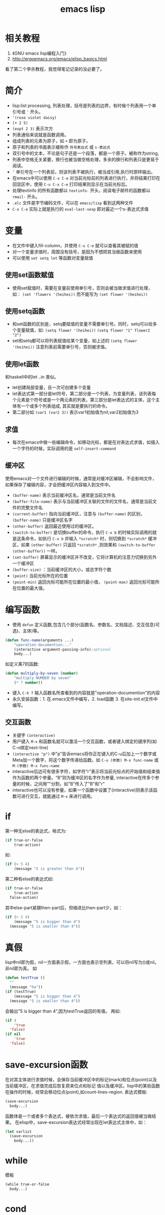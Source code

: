 #+TITLE: emacs lisp
* 相关教程
1. 《GNU emacs lisp编程入门》
2. http://ergoemacs.org/emacs/elisp_basics.html
看了第二个李杀教程，我觉得笔记记录的没必要了。
* 简介
- lisp:list processing, 列表处理，括号是列表的边界，有时候个列表用一个单引号或 ='= 开头。
- ='(rose violet daisy)=
- =(+ 2 5)=
- =(expt 2 3)= 表示次方
- 列表通俗来说就是函数调用。 
- 组成列表的元素为原子，如 =+= 即为原子。
- 原子和列表的书面表示被称作 =符号表达式= 或 =s-表达式= 
- 双引号中的文本，不论是句子还是一个段落，都是一个原子。被称作为string, 
- 列表中空格无关紧要，换行也被当做空格处理，多余的换行和列表只是更易于阅读。 
- =‘= 单引号在一个列表前，则该列表不被执行，被当成引用,执行时原样输出。
- 在emacs中可以使用 =C-x C-e= 对当前光标前的列表进行执行，并将结果打印在回显区中，使用 =C-u C-x C-e= 打印结果则显示在当前光标后。
- 处理textinfo 的所有函数都以 =textinfo-= 开头，阅读电子邮件的函数都以 =rmail-= 开头。
- =.elc= 文件是字节编码文件，可以在 =emacs/lisp= 看到这两种文件
- =C-x C-e= 实际上就是执行的 =eval-last-sexp= 即对最近一个s-表达式求值
* 变量
- 在文件中键入fill-column，并使用 =C-x C-e= 就可以查看其被赋的值
- 对一个变量求值时，周围没有括号，是因为不想把其当做函数来使用 
- 可以使用 =set setq let= 等函数对变量赋值
** 使用set函数赋值
- 使用set赋值时，需要在变量前使用单引号，否则会被当做求值进行处理，如： =(set 'flowers '(heihei))= 而不能写为 =(set flower '(heihei))=

** 使用setq函数
- 和set函数的区别是，setq要赋值的变量不需要单引号。同时，setq可以给多个变量赋值，如: =(setq flower '(heihei))=  =(setq flower "1" flower2 "2")=
- set和setq都可以将列表赋值给某个变量，如上述的 =(setq flower '(heihei))= 注意列表前需要单引号，否则被求值。

** 使用let函数
和haskell中的let ..in 类似。
- let创建局部变量，且一次可创建多个变量
- let表达式第一部分是let符号，第二部分是一个列表，为变量列表，该列表每个元素是个符号或是一个两元素的列表，第三部分是let表达式的主体，这个主体有一个或多个列表组成,   其实就是要执行的命令。
- 第二部分如 =(var1 (var2 3))= 表示var1初始值为nil,var2初始值为3

** 求值
- 每次在emacs中做一些编辑命令，如移动光标，都是在对表达式求值，如插入一个字符的时候，实际调用的是 =self-insert-command=
** 缓冲区
使用emacs对一个文件进行编辑的时候，通常是对缓冲区编辑，不会影响文件，如果保存了编辑内容，才会把缓冲区内容输入到文件中。
- =(buffer-name)= 表示当前缓冲区名，通常是当前文件名
- =(buffer-file-name)= 表示与当前缓冲区关联的文件的文件名，通常是当前文件的完整文件名
- =(current-buffer)= 指向当前缓冲区，注意与 =(buffer-name)= 的区别， =(buffer-name)= 只是缓冲区名字
- =(other-buffer)= 返回最近使用过的缓冲区。
- =(switch-to-buffer)= 是切换buffer的命令，执行 =C-x b= 的时候实际调用的就是这条命令，如执行 =C-x b= 并输入 =*scratch*= 时，则切换到 =*scratch*= 缓冲区，如果 =(other-buffer)= 只返回 =*scratch*= ,则效果和 =(switch-to-buffer (other-buffer))= 一样。
- =(set-buffer)= 屏幕显示的缓冲区并不改变，它将计算机的注意力切换到另外一个缓冲区
- =(buffer-size)= ：当前缓冲区的大小，或总字符个数                              
- =(point)= 当前光标所在的位置                                                  
- =(point-min)= 返回光标可能所在位置的最小值， =(point-max)= 返回光标可能所在位置的最大值。
                                                                               
* 编写函数                                                                     
- 使用 =defun= 定义函数,包含几个部分(函数名、参数名、文档描述、交互信息(可选)、主体)等。
#+BEGIN_SRC lisp
(defun func-name(arguments ...)                                               
    "operation-documention..."
    (interactive argument-passing-info);optional
    body...)
#+END_SRC
如定义乘7的函数:
#+BEGIN_SRC lisp
(defun multiply-by-seven (number)
    "multiply NUMBER by seven"
    (* 7 number))
#+END_SRC
- 键入 =C-h f= 输入函数名所查看到的内容就是"operation-documention"的内容
- 永久安装函数：1. 在.emacs文件中编写，2. load函数 3. 在site-init.el文件中编写。
** 交互函数
- 关键字 =(interactive)= 
- 用户键入 =M-x= 和函数名就可以激活一个交互函数，或者键入绑定的键序列(如C-n绑定next-line)
- =(interactive "p")= 中"p"告诉emacs将你正在键入的C-u后加上一个数字或Meta加一个数字，将这个数字传递给函数。如 =C-u (参数) M-x func-name= 或 =M-(参数) M-x func-name=
- interactive后边可有很多字符，如字符“r”表示将当前光标点的开始值和结束值作为函数的两个参量。“B”则为缓冲区的名字作为参量, interactive在传多个参量的时候，之间用"\n"分割，如"B\nr"传入了"B"和"r"
- interactive也可以没有参量，如果一个函数中设置了(interactive)则表示该函数可进行交互，就能通过 =M-x= 来进行调用。

* if
第一种无else的表达式，格式为:
#+BEGIN_SRC lisp
(if true-or-false
    true-action)
#+END_SRC
如:
#+BEGIN_SRC lisp
(if (> 5 4)
    (message "5 is greater than 4"))
#+END_SRC
第二种有else的表达式如:
#+BEGIN_SRC lisp
(if true-or-false
    true-action
  false-action)
#+END_SRC
其中else-part紧跟then-part后，但缩进比then-part少，如：
#+BEGIN_SRC lisp
(if (> 5 4)
    (message "5 is bigger than 4")
  (message "5 is smaller than 4"))
#+END_SRC

* 真假
lisp中nil即为假，nil一方面表示假，一方面也表示空列表，可以将nil写为()或nil。非nil即为真。
如
#+BEGIN_SRC lisp
(defun testTrue	()
  ""
  (message "ha"))
(if (testTrue)
    (message "5 is bigger than 4")
  (message "5 is smaller than 4"))
#+END_SRC
会输出"5 is bigger than 4",因为testTrue返回的有值。
再如:
#+BEGIN_SRC lisp
(if 4
    'true
  'false)
(if nil
    'true
  'false)
#+END_SRC
* save-excursion函数
在对其主体进行求值时候，会保存当前缓冲区中的标记(mark)和位点(point)以及当前缓冲区，在求值完成后恢复原来位点和标记 值以及缓冲区。lisp中的某些函数在操作的时候，经常会移动位点(point),如count-lines-region.
表达式模板:
#+BEGIN_SRC lisp
(save-excursion 
  body...)
#+END_SRC
函数体是一个或者多个表达式，被依次求值，最后一个表达式的返回值被当做结果。
在elisp中，save-excursion表达式经常出现在let表达式主体中，如：
#+BEGIN_SRC lisp
(let varlist
  (save-excursion
    body...))
#+END_SRC
* while
模板
#+BEGIN_SRC lisp
(while true-or-false
  body...)
#+END_SRC
* cond
类似switch，如:
#+BEGIN_SRC lisp
(let ((number 1))
  (cond ((< number 0) 0)
 	((> number 0) 1)))
#+END_SRC
* 与缓冲区有关的函数
- =beginning-of-buffer= 是将光标移动到缓冲区的开始位置，并在之前的位置放入标记(push-mark)。与 =M-<= 绑定
- =end-of-buffer= 是将光标移动到缓冲区的结束位置，并在之前的位置放入标记(push-mark)。与 =M->= 绑定
- =mark-whole-buffer=  在当前位点及末尾点放置标记，并跳转到缓冲区开头处。
- =append-to-buffer= 从当前缓冲区中拷贝一个域(即缓冲区中介于位点和标记之间的区域)
* 基本函数
- =car= 返回列表中第一个元素，如 =(car '(rose flower))= 返回rose
- =cdr= 返回列表中除了第一个元素的其余部分，如 =(cdr '(rose flower hei))= 返回(flower hei)
- =cons= 构造列表，如 =(cons 'hei '(haha  hengheng))= 返回 =(hei haha hengheng)= ,其中第一个参量是被插入的元素么，第二个参量必须是列表。
- =length= 查看列表中有多少个元素 =(length '(haha hei)= 返回2
- =nthcdr= 除了头几个元素的剩余的所有元素，nthcdr表示执行n次cdr，如 =(nthcdr 2 '(1 2 3 4 5))= 返回 =(3 4 5)=
- =setcar= 是将一个列表的初始元素设置为新的值，如 =(setq animal '(dog cat))=  ~(setcar animal 'bee)~ 则animal的结果为 =(bee cat)=
- =setcdr= 是将列表中除了第一个元素的其余值进行替换。


* 配置文件
=site-start.el= -> =.emacs= -> =default.el=

* 绑定键
- =(global-set-key "\C-cw" 'compare-windows)= 表示将 =compare-windows= 函数绑定给 =C-c w= 
- 取消的方式为 =(global-unset-key "\C-cw")=
- =(define-key )= ????

* 加载文件
- 从其他文件中加载对应的方法，如 =(load "~/emacs/kfill")= 即加载文件~/emacs/kfill.el(c)，可类比shell中的source
- autoload是自动加载，emacs启动的时候，不会加载其内容，而是等到第一次使用其内部的方法的时候才会加载。该函数包含五个参量，第一个是自动加载的方法名，第二个参量是被加载的文件名，第三个是为这个函数编写的文档，第四个参量告知该函数是否能被交互调用，第五个告诉对象是什么类型的。
